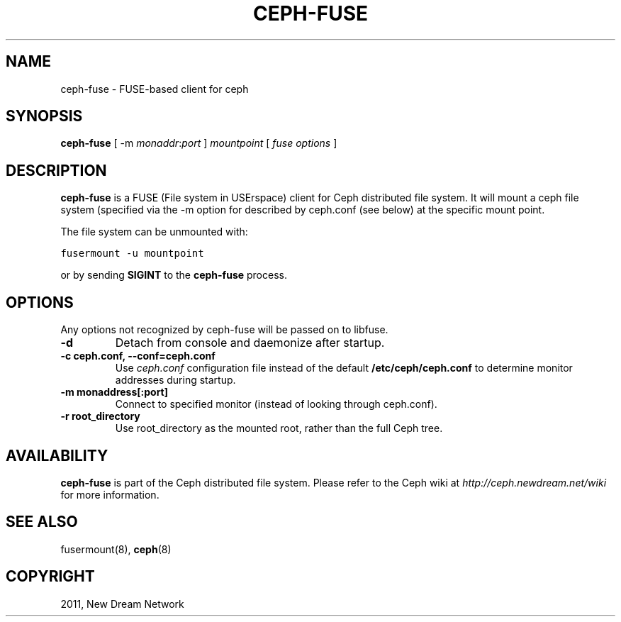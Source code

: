 .TH "CEPH-FUSE" "8" "September 22, 2011" "dev" "Ceph"
.SH NAME
ceph-fuse \- FUSE-based client for ceph
.
.nr rst2man-indent-level 0
.
.de1 rstReportMargin
\\$1 \\n[an-margin]
level \\n[rst2man-indent-level]
level margin: \\n[rst2man-indent\\n[rst2man-indent-level]]
-
\\n[rst2man-indent0]
\\n[rst2man-indent1]
\\n[rst2man-indent2]
..
.de1 INDENT
.\" .rstReportMargin pre:
. RS \\$1
. nr rst2man-indent\\n[rst2man-indent-level] \\n[an-margin]
. nr rst2man-indent-level +1
.\" .rstReportMargin post:
..
.de UNINDENT
. RE
.\" indent \\n[an-margin]
.\" old: \\n[rst2man-indent\\n[rst2man-indent-level]]
.nr rst2man-indent-level -1
.\" new: \\n[rst2man-indent\\n[rst2man-indent-level]]
.in \\n[rst2man-indent\\n[rst2man-indent-level]]u
..
.\" Man page generated from reStructeredText.
.
.SH SYNOPSIS
.nf
\fBceph\-fuse\fP [ \-m \fImonaddr\fP:\fIport\fP ] \fImountpoint\fP [ \fIfuse options\fP ]
.fi
.sp
.SH DESCRIPTION
.sp
\fBceph\-fuse\fP is a FUSE (File system in USErspace) client for Ceph
distributed file system. It will mount a ceph file system (specified
via the \-m option for described by ceph.conf (see below) at the
specific mount point.
.sp
The file system can be unmounted with:
.sp
.nf
.ft C
fusermount \-u mountpoint
.ft P
.fi
.sp
or by sending \fBSIGINT\fP to the \fBceph\-fuse\fP process.
.SH OPTIONS
.sp
Any options not recognized by ceph\-fuse will be passed on to libfuse.
.INDENT 0.0
.TP
.B \-d
Detach from console and daemonize after startup.
.UNINDENT
.INDENT 0.0
.TP
.B \-c ceph.conf, \-\-conf=ceph.conf
Use \fIceph.conf\fP configuration file instead of the default
\fB/etc/ceph/ceph.conf\fP to determine monitor addresses during startup.
.UNINDENT
.INDENT 0.0
.TP
.B \-m monaddress[:port]
Connect to specified monitor (instead of looking through ceph.conf).
.UNINDENT
.INDENT 0.0
.TP
.B \-r root_directory
Use root_directory as the mounted root, rather than the full Ceph tree.
.UNINDENT
.SH AVAILABILITY
.sp
\fBceph\-fuse\fP is part of the Ceph distributed file system. Please refer to
the Ceph wiki at \fI\%http://ceph.newdream.net/wiki\fP for more information.
.SH SEE ALSO
.sp
fusermount(8),
\fBceph\fP(8)
.SH COPYRIGHT
2011, New Dream Network
.\" Generated by docutils manpage writer.
.\" 
.
